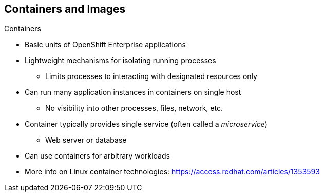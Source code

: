 == Containers and Images

.Containers

* Basic units of OpenShift Enterprise applications
* Lightweight mechanisms for isolating running processes
** Limits processes to interacting with designated resources only
* Can run many application instances in containers on single host
** No visibility into other processes, files, network, etc.
* Container typically provides single service (often called a _microservice_)
** Web server or database
* Can use containers for arbitrary workloads
* More info on Linux container technologies:
 https://access.redhat.com/articles/1353593

ifdef::showscript[]

=== Transcript

Containers are the basic units of OpenShift Enterprise applications. Containers
 are lightweight mechanisms for isolating running processes so that these
  processes interact only with their designated resources.

You can run many application instances in containers on a single host without
 visibility into each others' processes, files, network, and so on.

Typically, each container provides a single service (often called a
   _microservice_), such as a web server or a database. However, you can also
    use containers for arbitrary workloads.

endif::showscript[]
